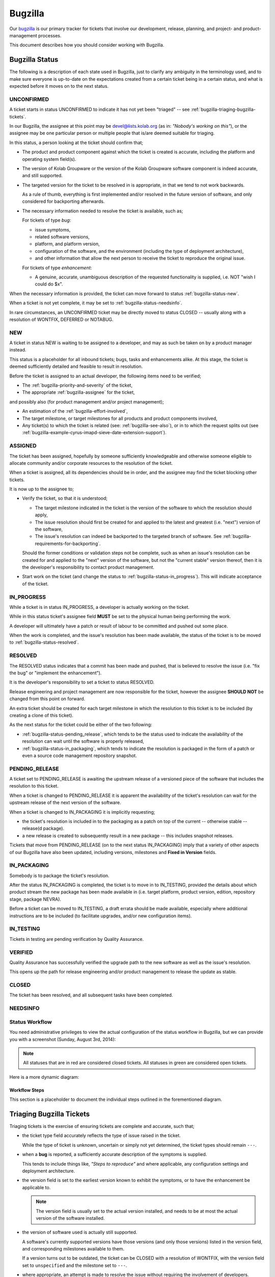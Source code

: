 ========
Bugzilla
========

Our `bugzilla`_ is our primary tracker for tickets that involve our
development, release, planning, and project- and product-management
processes.

This document describes how you should consider working with Bugzilla.

Bugzilla Status
===============

The following is a description of each state used in Bugzilla, just to
clarify any ambiguity in the terminology used, and to make sure everyone
is up-to-date on the expectations created from a certain ticket being in
a certain status, and what is expected before it moves on to the next
status.

.. _bugzilla-status-unconfirmed:

UNCONFIRMED
-----------

A ticket starts in status UNCONFIRMED to indicate it has not yet been
"triaged" -- see :ref:`bugzilla-triaging-bugzilla-tickets`.

In our Bugzilla, the assignee at this point may be devel@lists.kolab.org
(as in: *"Nobody's working on this"*), or the assignee may be one
particular person or multiple people that is/are deemed suitable for
triaging.

In this status, a person looking at the ticket should confirm that;

*   The product and product component against which the ticket is
    created is accurate, including the platform and operating system
    field(s).

*   The version of Kolab Groupware or the version of the Kolab Groupware
    software component is indeed accurate, and still supported.

*   The targeted version for the ticket to be resolved in is
    appropriate, in that we tend to not work backwards.

    As a rule of thumb, everything is first implemented and/or resolved
    in the future version of software, and only considered for
    backporting afterwards.

*   The necessary information needed to resolve the ticket is available,
    such as;

    For tickets of type *bug*:

    *   issue symptoms,

    *   related software versions,

    *   platform, and platform version,

    *   configuration of the software, and the environment (including
        the type of deployment architecture),

    *   and other information that allow the next person to receive the
        ticket to reproduce the original issue.

    For tickets of type *enhancement*:

    *   A genuine, accurate, unambiguous description of the requested
        functionality is supplied, i.e. NOT "wish I could do $x".

When the necessary information is provided, the ticket can move forward
to status :ref:`bugzilla-status-new`.

When a ticket is not yet complete, it may be set to
:ref:`bugzilla-status-needsinfo`.

In rare circumstances, an UNCONFIRMED ticket may be directly moved to
status CLOSED -- usually along with a resolution of WONTFIX, DEFERRED or
NOTABUG.

.. _bugzilla-status-new:

NEW
---

A ticket in status NEW is waiting to be assigned to a developer, and may
as such be taken on by a product manager instead.

This status is a placeholder for all inbound tickets; bugs, tasks and
enhancements alike. At this stage, the ticket is deemed sufficiently
detailed and feasible to result in resolution.

Before the ticket is assigned to an actual developer, the following
items need to be verified;

*   The :ref:`bugzilla-priority-and-severity` of the ticket,

*   The appropriate :ref:`bugzilla-assignee` for the ticket,

and possibly also (for product management and/or project management);

*   An estimation of the :ref:`bugzilla-effort-involved`,

*   The target milestone, or target milestones for all products and
    product components involved,

*   Any ticket(s) to which the ticket is related (see:
    :ref:`bugzilla-see-also`), or in to which the request splits out
    (see
    :ref:`bugzilla-example-cyrus-imapd-sieve-date-extension-support`).

.. _bugzilla-status-assigned:

ASSIGNED
--------

The ticket has been assigned, hopefully by someone sufficiently
knowledgeable and otherwise someone eligible to allocate community
and/or corporate resources to the resolution of the ticket.

When a ticket is assigned, all its dependencies should be in order, and
the assignee may find the ticket blocking other tickets.

It is now up to the assignee to;

*   Verify the ticket, so that it is understood;

    *   The target milestone indicated in the ticket is the version of
        the software to which the resolution should apply,

    *   The issue resolution should first be created for and applied to
        the latest and greatest (i.e. "next") version of the software,

    *   The issue's resolution can indeed be backported to the targeted
        branch of software. See
        :ref:`bugzilla-requirements-for-backporting`.

    Should the former conditions or validation steps not be complete,
    such as when an issue's resolution can be created for and applied to
    the "next" version of the software, but not the "current stable"
    version thereof, then it is the developer's responsibility to
    contact product management.

*   Start work on the ticket (and change the status to
    :ref:`bugzilla-status-in_progress`). This will indicate acceptance
    of the ticket.

.. _bugzilla-status-in_progress:

IN_PROGRESS
-----------

While a ticket is in status IN_PROGRESS, a developer is actually working
on the ticket.

While in this status ticket's assignee field **MUST** be set to the
physical human being performing the work.

A developer will ultimately have a patch or result of labour to be
committed and pushed out some place.

When the work is completed, and the issue's resolution has been made
available, the status of the ticket is to be moved to
:ref:`bugzilla-status-resolved`.

.. _bugzilla-status-resolved:

RESOLVED
--------

The RESOLVED status indicates that a commit has been made and pushed,
that is believed to resolve the issue (i.e. "fix the bug" or "implement
the enhancement").

It is the developer's responsibility to set a ticket to status RESOLVED.

Release engineering and project management are now responsible for the
ticket, however the assignee **SHOULD NOT** be changed from this point
on forward.

An extra ticket should be created for each target milestone in which the
resolution to this ticket is to be included (by creating a clone of this
ticket).

As the next status for the ticket could be either of the two following:

*   :ref:`bugzilla-status-pending_release`, which tends to be the status
    used to indicate the availability of the resolution can wait until
    the software is properly released,

*   :ref:`bugzilla-status-in_packaging`, which tends to indicate the
    resolution is packaged in the form of a patch or even a source code
    management repository snapshot.

.. _bugzilla-status-pending_release:

PENDING_RELEASE
---------------

A ticket set to PENDING_RELEASE is awaiting the upstream release of a
versioned piece of the software that includes the resolution to this
ticket.

When a ticket is changed to PENDING_RELEASE it is apparent the
availability of the ticket's resolution can wait for the upstream
release of the next version of the software.

When a ticket is changed to IN_PACKAGING it is implicitly requesting;

*   the ticket's resolution is included in to the packaging as a patch
    on top of the current -- otherwise stable -- release(d package).

*   a new release is created to subsequently result in a new package --
    this includes snapshot releases.

Tickets that move from PENDING_RELEASE (on to the next status
IN_PACKAGING) imply that a variety of other aspects of our Bugzilla have
also been updated, including versions, milestones and
**Fixed in Version** fields.

.. _bugzilla-status-in_packaging:

IN_PACKAGING
------------

Somebody is to package the ticket's resolution.

After the status IN_PACKAGING is completed, the ticket is to move in to
IN_TESTING, provided the details about which product stream the new
package has been made available in (i.e. target platform, product
version, edition, repository stage, package NEVRA).

Before a ticket can be moved to IN_TESTING, a draft errata should be
made available, especially where additional instructions are to be
included (to facilitate upgrades, and/or new configuration items).

.. _bugzilla-status-in_testing:

IN_TESTING
----------

Tickets in testing are pending verification by Quality Assurance.

.. _bugzilla-status-verified:

VERIFIED
--------

Quality Assurance has successfully verified the upgrade path to the new
software as well as the issue's resolution.

This opens up the path for release engineering and/or product management
to release the update as stable.

.. _bugzilla-status-closed:

CLOSED
------

The ticket has been resolved, and all subsequent tasks have been
completed.

.. _bugzilla-status-needsinfo:

NEEDSINFO
---------

Status Workflow
---------------

You need administrative privileges to view the actual configuration of
the status workflow in Bugzilla, but we can provide you with a
screenshot (Sunday, August 3rd, 2014):

.. figure:: bugzilla_workflow.png
    :width: 100%

.. NOTE::

    All statuses that are in red are considered closed tickets. All
    statuses in green are considered open tickets.

Here is a more dynamic diagram:

.. graphviz::

    digraph {
            "UNCONFIRMED" [color=green];
            "NEW" [color=green];
            "ASSIGNED" [color=green];
            "IN_PROGRESS" [color=green];
            "NEEDSINFO" [color=green];
            "RESOLVED" [color=red];
            "PENDING_RELEASE" [color=red];
            "IN_PACKAGING" [color=red];
            "IN_TESTING" [color=red];
            "VERIFIED" [color=red];
            "CLOSED" [color=red];
            "REOPENED" [color=green];

            "UNCONFIRMED" -> "NEW" [label="(1)"];
            "UNCONFIRMED" -> "NEEDSINFO" [label="(18)",dir=both];

            "NEW" -> "ASSIGNED" [label="(2)"];
            "NEW" -> "NEEDSINFO" [label="(18)",dir=both];

            "ASSIGNED" -> "NEW" [label="(3)"];
            "ASSIGNED" -> "IN_PROGRESS" [label="(4)"];
            "ASSIGNED" -> "NEEDSINFO" [label="(18)",dir=both];

            "IN_PROGRESS" -> "NEEDSINFO" [label="(18)",dir=both];

            "IN_PROGRESS" -> "RESOLVED" [label="(5)"];

            "RESOLVED" -> "PENDING_RELEASE" [label="(6)"];
            "RESOLVED" -> "IN_PACKAGING" [label="(7)"];

            "IN_PACKAGING" -> "PENDING_RELEASE" [label="(8)"];
            "IN_PACKAGING" -> "IN_TESTING" [label="(9)"];

            "PENDING_RELEASE" -> "IN_PACKAGING" [label="(10)"];
            "PENDING_RELEASE" -> "IN_TESTING" [label="(11)"];

            "IN_TESTING" -> "ASSIGNED" [label="(12)"];
            "IN_TESTING" -> "VERIFIED" [label="(13)"];

            "VERIFIED" -> "CLOSED" [label="(14)"];

            "CLOSED" -> "REOPENED" [label="(15)"];

            "REOPENED" -> "ASSIGNED" [label="(16)"];
            "REOPENED" -> "RESOLVED" [label="(17)"];
        }

Workflow Steps
^^^^^^^^^^^^^^

This section is a placeholder to document the individual steps outlined
in the forementioned diagram.

.. _bugzilla-triaging-bugzilla-tickets:

Triaging Bugzilla Tickets
=========================

Triaging tickets is the exercise of ensuring tickets are complete and
accurate, such that;

*   the ticket type field accurately reflects the type of issue raised
    in the ticket.

    While the type of ticket is unknown, uncertain or simply not yet
    determined, the ticket types should remain ``---``.

*   when a **bug** is reported, a sufficiently accurate description of
    the symptoms is supplied.

    This tends to include things like, *"Steps to reproduce"* and where
    applicable, any configuration settings and deployment architecture.

*   the version field is set to the earliest version known to exhibit
    the symptoms, or to have the enhancement be applicable to.

    .. NOTE::

        The version field is usually set to the actual version
        installed, and needs to be at most the actual version of the
        software installed.

*   the version of software used is actually still supported.

    A software's currently supported versions have those versions (and
    only those versions) listed in the version field, and corresponding
    milestones available to them.

    If a version turns out to be outdated, the ticket can be CLOSED with
    a resolution of WONTFIX, with the version field set to
    ``unspecified`` and the milestone set to ``---``.

*   where appropriate, an attempt is made to resolve the issue without
    requiring the involvement of developers.

    This usually includes searching other tickets for the same symptoms,
    ensuring the latest available version of the software -- available
    to the product stream consumed -- is used.

Choosing a Version and Milestone
================================

Milestones represent the target branch or tag (in source code
management) to which the ticket's resolution is expected to be applied.

For consistency across the various software components that make up
Kolab, which commonly apply an $x.$y.$z versioning scheme, we have the
following "special" milestone notations:

*   ``$x.$y-next``

    The '-next' suffix to the major and minor version of the software
    is meant to indicate that the target of the ticket's resolution is
    the current stable branch versioned $x.$y, and HEAD thereof -- with
    one exception, see below.

    An example milestone is ``1.0-next`` for **libkolabxml**, which is
    HEAD of the libkolabxml-1.0 branch.

*   ``$x.($y+1)-next``

    It is wrong to refer to a milestone as 'master', which is what this
    special milestone represents, because 'master' is not a qualified
    point in the source code management history and release history --
    or future, for that matter.

    An example milestone is ``1.1-next`` for **libkolabxml**, which is
    HEAD of the master branch.

*   ``$x.$y.($z+1)`` or ``$x.($y+1).0``

    The milestone that is one step beyond what is currently released is
    used in :ref:`bugzilla-release-management`.

As such, milestones relate directly to the source code management
repository branches, and ultimately also tags (releases).

This brings us to versions -- they too have ``$x.$y-next`` as valid
versions, again representing HEAD of a particular branch, but compiled
directly from said HEAD -- and not a released version.

These special versions should continue to be available for all supported
branches.

Assigning a Bugzilla Ticket
===========================

.. _bugzilla-assignee:

Assignee
--------

The assignee of a ticket is the person or the group of persons
responsible for the ticket.

A single person being the assignee of a ticket does not mean that ticket
also has to be resolved by that person (unless the ticket has status
IN_PROGRESS). It is, however, the assignee's responsibility to "bounce"
a ticket.

A group of persons being the assignee(s), such as devel@lists.kolab.org,
puts the responsibility on to no one person in particular. Tickets with
these assignees tend to linger for a long time, as nobody in particular
feels responsible for it.

.. _bugzilla-cc-list:

CC List
-------

The CC list of a ticket is a list of people generally interested in its
progress.

.. _bugzilla-qa-contact:

QA Contact
----------

The QA contact of a ticket is the person or group of persons to contact
when the assignee wants to verify and/or coordinate how the validation
of the ticket's resolution is to be performed.

.. _bugzilla-see-also:

See Also
========

The **See Also** field can be used to refer to external Bugzilla
entries, such as those on the `KDE Bugzilla` or `Cyrus IMAP Bugzilla`.

.. _bugzilla-priority-and-severity:

Priority & Severity
===================

The priority field in a Bugzilla ticket establishes (between tickets)
the order in which tickets should be worked on (highest priority first).

As a rule of thumb, tickets that qualify for a higher priority are:

*   Blocking a number of other tickets,

*   Have gone unanswered and/or unresolved for too long,

*   Potentially have great impact, such as security issues and/or actual
    loss of data,

*   Generally need to be resolved sooner rather than later.

.. _bugzilla-effort-involved:

Effort Involved
===============

.. _bugzilla-release-management:

Release Management
==================

Release Management includes the following steps:

#.  When a release is planned, a milestone ``$x.$y.($z+1)`` or
    ``$x.($y+1).0`` is created (exceptions apply to pre-releases, which
    have a format of ``$x.$y-{alpha,beta,rc}[0-9]+``).

    For example, when a release is planned for the stable *1.0* series
    of **libkolabxml**, a milestone **1.0.2** is created, as *1.0.1* had
    once been released.

#.  All tickets with milestones ``$x.$y-next`` (for a teeny release) or
    all tickets with milestones ``$x.($y+1)-next`` (for a minor
    release) are now evaluated.

    What actually happens with the tickets depends on their status:

    *   All tickets with status PENDING_RELEASE are set against the new
        milestone.

    *   After verifying the related modifications are available in the
        correct branch, all tickets with status RESOLVED are set against
        the new milestone, and set to PENDING_RELEASE.

        .. NOTE::

            For a 1.0 version issue resolved in a 1.1 release, should
            the targeted release include a backported version of the 1.1
            resolution, then the ticket should be cloned.

    *   All tickets with status IN_PACKAGING are set against the new
        milestone, and set to PENDING_RELEASE.

    *   All tickets with status ASSIGNED and IN_PROGRESS are set against
        the new milestone.

        Doing so ensures tickets are assessed before a release button is
        triggered, and do not linger against a ``-next`` milestone
        indefinitely.

        It is at this moment that assignees are encouraged to review the
        tickets against the new milestone, and determine which ones they
        might be able to include resolutions for, without necessarily
        delaying the release significantly.

        The tickets that cannot be resolved within a reasonable
        timeframe are to be re-scheduled against a new appriopriate
        milestone.

#.  Bugzilla versions and milestones are up-to-date, including their
    active state.

#.  New milestones are created when a release is planned,

#.  New milestones are created when software is branched off,

#.  The versioning policy is consistent,

#.  The new milestone includes an assessment on each ticket of type
    *bug* possibly relevant to the upcoming release.

.. _bugzilla-example-cyrus-imapd-sieve-date-extension-support:

Example Ticket: Sieve Date Extension Support for Cyrus IMAP
===========================================================

The Sieve Date extension is targeted to be used as a means to clause
vacation actions to be applied during a window of time in the future.

For example, a user could configure to be on holiday next week (today is
Sunday, August 3rd, 2014):

.. parsed-literal:

    if allof(
            currentdate :is "year" "2014",
            currentdate :is "month" "08",
            currentdate :value "ge" "day" "04",
            currentdate :value "lt" "day" "08"
        ) {
            vacation [parameters];
    }

This is a coordinated effort between the following products:

#.  Cyrus IMAP
#.  Roundcube
#.  Kontact
#.  PyKolab
#.  Sievelib

An original ticket is created: `#3242`_. This is the generic feature
enhancement request for the Kolab Groupware server as a whole.

It is therefore not assigned to any one particular developer, but to
someone who can track the progress of the full implementation of the
functionality for all components involved.

This assignee is responsible for creating the additional tickets to
each individual component involved, including:

#.  `#3243`_ for Cyrus IMAP

    For the actual implementation of the Sieve Date Extension, Cyrus
    IMAP requires the enhancement first.

#.  `#xxxx`_ for Roundcube

    For the functionality in Cyrus IMAP to be meaningful, Roundcube will
    need to expose the necessary UI components for users.

#.  `#xxxx`_ for Kontact

    For the functionality in Cyrus IMAP to be meaningful, Roundcube will
    need to expose the necessary UI components for users.

#.  `#xxxx`_ for PyKolab

    The availability of the functionality depends on **pykolab** setting
    up Cyrus IMAP correctly (i.e. the setting ``sieve_extensions`` in
    :manpage:`imapd.conf(5)` needs the new extension name), and using
    sievelib, the Kolab daemon may use settings from LDAP.

#.  `#xxxx`_ for Sievelib

    The Python Sieve management library does not have a module to handle
    the new date extension, and may need amending.

.. _#3242: https://issues.kolab.org/show_bug.cgi?id=3242
.. _#3243: https://issues.kolab.org/show_bug.cgi?id=3243
.. _bugzilla: https://issues.kolab.org
.. _KDE Bugzilla: https://bugs.kde.org
.. _Cyrus IMAP Bugzilla: http://bugzilla.cyrusimap.org
